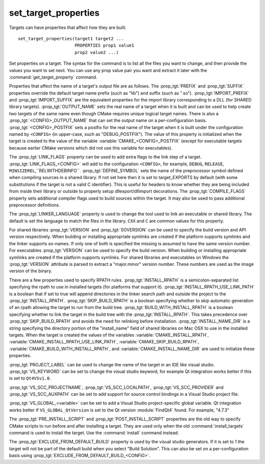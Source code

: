 set_target_properties
---------------------

Targets can have properties that affect how they are built.

::

  set_target_properties(target1 target2 ...
                        PROPERTIES prop1 value1
                        prop2 value2 ...)

Set properties on a target.  The syntax for the command is to list all
the files you want to change, and then provide the values you want to
set next.  You can use any prop value pair you want and extract it
later with the :command:`get_target_property` command.

Properties that affect the name of a target's output file are as
follows.  The :prop_tgt:`PREFIX` and :prop_tgt:`SUFFIX` properties
override the default target name prefix (such as "lib") and suffix
(such as ".so").  :prop_tgt:`IMPORT_PREFIX` and
:prop_tgt:`IMPORT_SUFFIX` are the equivalent properties for the import
library corresponding to a DLL (for SHARED library targets).
:prop_tgt:`OUTPUT_NAME` sets the real name of a target when it is built
and can be used to help create two targets of the same name even though
CMake requires unique logical target names.  There is also a
:prop_tgt:`<CONFIG>_OUTPUT_NAME` that can set the output name on a
per-configuration basis.  :prop_tgt:`<CONFIG>_POSTFIX` sets a postfix for
the real name of the target when it is built under the configuration named
by ``<CONFIG>`` (in upper-case, such as "DEBUG_POSTFIX").  The value of this
property is initialized when the target is created to the value of the
variable :variable:`CMAKE_<CONFIG>_POSTFIX`
(except for executable targets because earlier CMake versions which
did not use this variable for executables).

The :prop_tgt:`LINK_FLAGS` property can be used to add extra flags to the
link step of a target.  :prop_tgt:`LINK_FLAGS_<CONFIG>` will add to the
configuration ``<CONFIG>``, for example, ``DEBUG``, ``RELEASE``,
``MINSIZEREL``,``RELWITHDEBINFO``. :prop_tgt:`DEFINE_SYMBOL` sets the name
of the preprocessor symbol defined when compiling sources in a shared
library.  If not set here then it is set to target_EXPORTS by default
(with some substitutions if the target is not a valid C identifier).  This
is useful for headers to know whether they are being included from inside
their library or outside to properly setup dllexport/dllimport
decorations.  The :prop_tgt:`COMPILE_FLAGS` property sets additional
compiler flags used to build sources within the target.  It may also be
used to pass additional preprocessor definitions.

The :prop_tgt:`LINKER_LANGUAGE` property is used to change the tool used
to link an executable or shared library.  The default is set the language to
match the files in the library.  ``CXX`` and ``C`` are common values for this
property.

For shared libraries :prop_tgt:`VERSION` and :prop_tgt:`SOVERSION` can be
used to specify the build version and API version respectively.  When
building or installing appropriate symlinks are created if the platform
supports symlinks and the linker supports so-names.  If only one of both is
specified the missing is assumed to have the same version number.  For
executables :prop_tgt:`VERSION` can be used to specify the build
version.  When building or installing appropriate symlinks are created if
the platform supports symlinks.  For shared libraries and executables on
Windows the :prop_tgt:`VERSION` attribute is parsed to extract a
"major.minor" version number.  These numbers are used as the image
version of the binary.

There are a few properties used to specify RPATH rules.
:prop_tgt:`INSTALL_RPATH` is a semicolon-separated list specifying the
rpath to use in installed targets (for platforms that support it).
:prop_tgt:`INSTALL_RPATH_USE_LINK_PATH` is a boolean that if set to true
will append directories in the linker search path and outside the project
to the :prop_tgt:`INSTALL_RPATH`. :prop_tgt:`SKIP_BUILD_RPATH` is a boolean
specifying whether to skip automatic generation of an rpath allowing the
target to run from the build tree. :prop_tgt:`BUILD_WITH_INSTALL_RPATH` is
a boolean specifying whether to link the target in the build tree with the
:prop_tgt:`INSTALL_RPATH`.  This takes precedence over
:prop_tgt:`SKIP_BUILD_RPATH` and avoids the need for relinking before
installation.  :prop_tgt:`INSTALL_NAME_DIR` is a string specifying the
directory portion of the "install_name" field of shared libraries on
Mac OSX to use in the installed targets.  When the target is created
the values of the variables :variable:`CMAKE_INSTALL_RPATH`,
:variable:`CMAKE_INSTALL_RPATH_USE_LINK_PATH`,
:variable:`CMAKE_SKIP_BUILD_RPATH`,
:variable:`CMAKE_BUILD_WITH_INSTALL_RPATH`, and
:variable:`CMAKE_INSTALL_NAME_DIR` are used to initialize these properties.

:prop_tgt:`PROJECT_LABEL` can be used to change the name of the target in
an IDE like visual studio.  :prop_tgt:`VS_KEYWORD` can be set to change
the visual studio keyword, for example Qt integration works better if this
is set to ``Qt4VSv1.0``.

:prop_tgt:`VS_SCC_PROJECTNAME`, :prop_tgt:`VS_SCC_LOCALPATH`,
:prop_tgt:`VS_SCC_PROVIDER` and :prop_tgt:`VS_SCC_AUXPATH` can be set to
add support for source control bindings in a Visual Studio project file.

:prop_tgt:`VS_GLOBAL_<variable>` can be set to add a Visual Studio
project-specific global variable.  Qt integration works better if
``VS_GLOBAL_QtVersion`` is set to the Qt version :module:`FindQt4`
found.  For example, "4.7.3"

The :prop_tgt:`PRE_INSTALL_SCRIPT` and :prop_tgt:`POST_INSTALL_SCRIPT`
properties are the old way to specify CMake scripts to run before and
after installing a target.  They are used only when the old
:command:`install_targets` command is used to install the target.  Use the
:command:`install` command instead.

The :prop_tgt:`EXCLUDE_FROM_DEFAULT_BUILD` property is used by the visual
studio generators.  If it is set to 1 the target will not be part of the
default build when you select "Build Solution".  This can also be set
on a per-configuration basis using
:prop_tgt:`EXCLUDE_FROM_DEFAULT_BUILD_<CONFIG>`.
